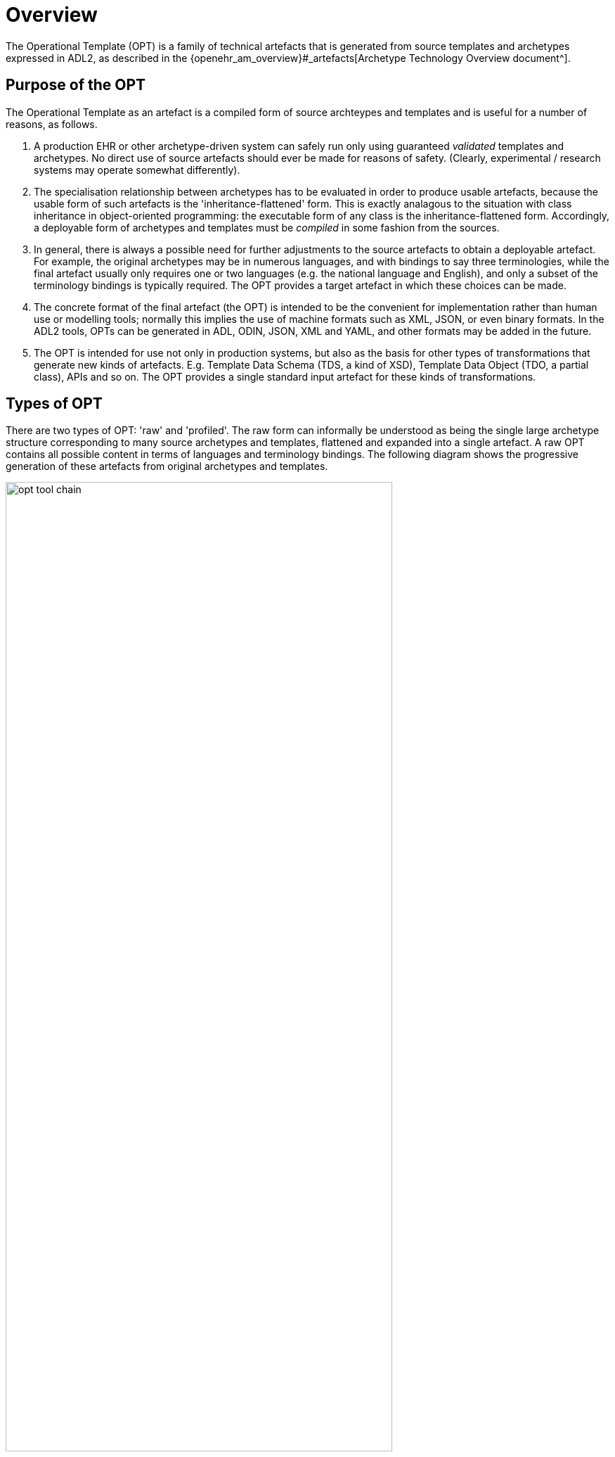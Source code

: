 = Overview

The Operational Template (OPT) is a family of technical artefacts that is generated from source templates and archetypes expressed in ADL2, as described in the {openehr_am_overview}#_artefacts[Archetype Technology Overview document^].

== Purpose of the OPT

The Operational Template as an artefact is a compiled form of source archteypes and templates and is useful for a number of reasons, as follows.

. A production EHR or other archetype-driven system can safely run only using guaranteed _validated_ templates and archetypes. No direct use of source artefacts should ever be made for reasons of safety. (Clearly, experimental / research systems may operate somewhat differently).
. The specialisation relationship between archetypes has to be evaluated in order to produce usable artefacts, because the usable form of such artefacts is the 'inheritance-flattened' form. This is exactly analagous to the situation with class inheritance in object-oriented programming: the executable form of any class is the inheritance-flattened form. Accordingly, a deployable form of archetypes and templates must be _compiled_ in some fashion from the sources.
. In general, there is always a possible need for further adjustments to the source artefacts to obtain a deployable artefact. For example, the original archetypes may be in numerous languages, and with bindings to say three terminologies, while the final artefact usually only requires one or two languages (e.g. the national language and English), and only a subset of the terminology bindings is typically required. The OPT provides a target artefact in which these choices can be made.
. The concrete format of the final artefact (the OPT) is intended to be the convenient for implementation rather than human use or modelling tools; normally this implies the use of machine formats such as XML, JSON, or even binary formats. In the ADL2 tools, OPTs can be generated in ADL, ODIN, JSON, XML and YAML, and other formats may be added in the future.
. The OPT is intended for use not only in production systems, but also as the basis for other types of transformations that generate new kinds of artefacts. E.g. Template Data Schema (TDS, a kind of XSD), Template Data Object (TDO, a partial class), APIs and so on. The OPT provides a single standard input artefact for these kinds of transformations.

== Types of OPT

There are two types of OPT: 'raw' and 'profiled'.  The raw form can informally be understood as being the single large archetype structure corresponding to many source archetypes and templates, flattened and expanded into a single artefact. A raw OPT contains all possible content in terms of languages and terminology bindings. The following diagram shows the progressive generation of these artefacts from original archetypes and templates.

[.text-center]
.OPT Tool Chain
image::{diagrams_uri}/opt_tool_chain.svg[id=opt_tool_chain, align="center",width="80%"]

A profiled OPT is one that has had some languages and some or all terminology bindings removed, potentially external terminology substitutions made, and potentially removal of the `annotations` section. This form of OPT is therefore the same formally as a raw OPT, just with less content. Consequently, only a single specification is needed to describe both forms.

In order to prevent confusion, raw and profiled OPTs are saved using distinct filenames.

Because an OPT operates as a single standalone archetype, it does not require all of the syntax or semantic features of source archetypes or templates. It can thus be understood as being like a top-level (i.e. non-specialised) archetype, with the following differences:

* all archetype references have been resolved to specific archetype identifiers, including full version;
* no specialisation statement - an OPT is considered a 'top-level' standalone artefact;
* no sibling order (i.e. `before` or `after`) markers remain among object nodes under container attributes;
* no `use_node` nodes, i.e. all internal references have been expanded out as copies of their targets;
* all slot-fillers and direct external references (`use_archetype` nodes) have been resolved and substituted;
* all closed slots are removed;
* all attribute (`C_ATTRIBUTE`) nodes that have `existence matches {0}` (i.e. are logically removed) are removed;
* all template overlays have been applied (flattening);
* the flattened form of all `terminology` sections of all referenced archetypes are included in the `component_terminologies` section.

Note that the identifiers of all of the deepest specialisations  of archetypes and templates used in the OPT are visible at the root nodes of the corresponding structures, starting with the top node. This enables the totality of implicated archetypes and templates to be retrieved by a combination of inspection of the OPT, and inspection of the directly referenced artefacts, to obtain the specialisation parents, where applicable.

An OPT can be serialised in more than one form, including ADL, XML and JSON. To facilitate tooling and reduce confusion, distinct filename extensions are used, of the form `.opt` (ADL), `.optx` (XML), `.optj` and so on.

